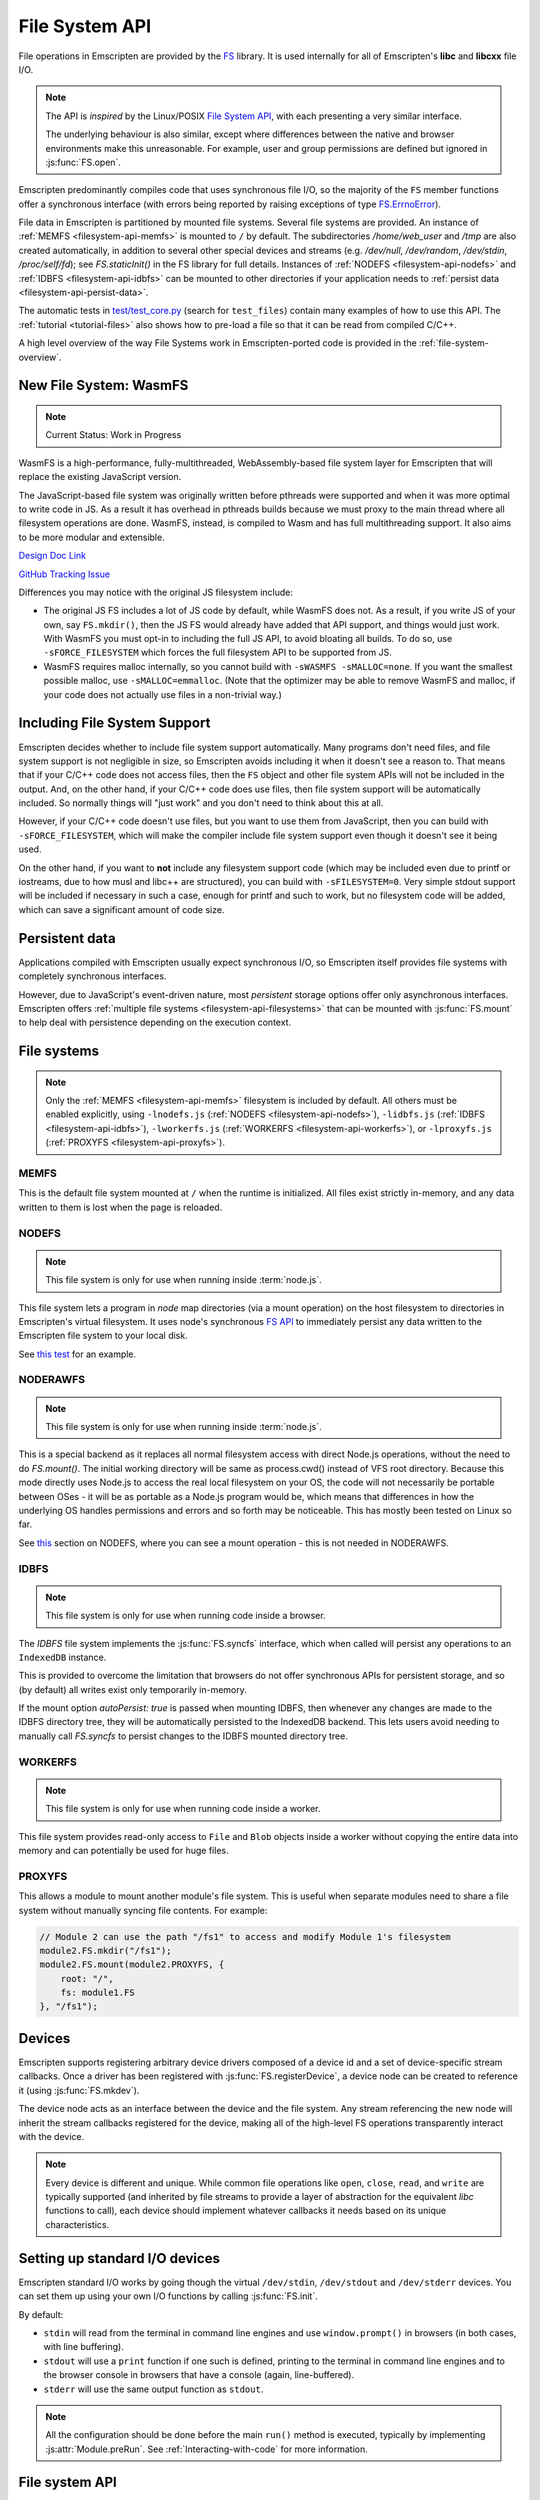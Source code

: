 .. _Filesystem-API:

===============
File System API
===============

File operations in Emscripten are provided by the `FS <https://github.com/emscripten-core/emscripten/blob/main/src/library_fs.js>`_ library. It is used internally for all of Emscripten's **libc** and **libcxx** file I/O.

.. note:: The API is *inspired* by the Linux/POSIX `File System API <http://linux.die.net/man/2/>`_, with each presenting a very similar interface.

  The underlying behaviour is also similar, except where differences between the
  native and browser environments make this unreasonable. For example, user and
  group permissions are defined but ignored in :js:func:`FS.open`.

Emscripten predominantly compiles code that uses synchronous file I/O, so the majority of the ``FS`` member functions offer a synchronous interface (with errors being reported by raising exceptions of type `FS.ErrnoError <https://github.com/emscripten-core/emscripten/blob/main/system/lib/libc/musl/arch/emscripten/bits/errno.h>`_).

File data in Emscripten is partitioned by mounted file systems. Several file systems are provided. An instance of :ref:`MEMFS <filesystem-api-memfs>` is mounted to ``/`` by default. The subdirectories `/home/web_user` and `/tmp` are also created automatically, in addition to several other special devices and streams (e.g. `/dev/null`, `/dev/random`, `/dev/stdin`, `/proc/self/fd`); see `FS.staticInit()` in the FS library for full details. Instances of :ref:`NODEFS <filesystem-api-nodefs>` and :ref:`IDBFS <filesystem-api-idbfs>` can be mounted to other directories if your application needs to :ref:`persist data <filesystem-api-persist-data>`.

The automatic tests in `test/test_core.py <https://github.com/emscripten-core/emscripten/blob/1.29.12/tests/test_core.py#L4285>`_ (search for ``test_files``) contain many examples of how to use this API. The :ref:`tutorial <tutorial-files>` also shows how to pre-load a file so that it can be read from compiled C/C++.

A high level overview of the way File Systems work in Emscripten-ported code is provided in the :ref:`file-system-overview`.

New File System: WasmFS
=======================

.. note:: Current Status: Work in Progress

WasmFS is a high-performance, fully-multithreaded, WebAssembly-based file system layer for Emscripten that will replace the existing JavaScript version.

The JavaScript-based file system was originally written before pthreads were supported and when it was more optimal to write code in JS. As a result it has overhead in pthreads builds because we must proxy to the main thread where all filesystem operations are done. WasmFS, instead, is compiled to Wasm and has full multithreading support. It also aims to be more modular and extensible.

`Design Doc Link <https://docs.google.com/document/d/1-ZxybGvz0nCqygUDuWxCcCBhCebev3EbUSYoSOlc49Q/edit?usp=sharing>`_

`GitHub Tracking Issue <https://github.com/emscripten-core/emscripten/issues/15041>`_

Differences you may notice with the original JS filesystem include:

- The original JS FS includes a lot of JS code by default, while WasmFS does
  not. As a result, if you write JS of your own, say ``FS.mkdir()``, then the
  JS FS would already have added that API support, and things would just work.
  With WasmFS you must opt-in to including the full JS API, to avoid bloating
  all builds. To do so, use ``-sFORCE_FILESYSTEM`` which forces the full
  filesystem API to be supported from JS.

- WasmFS requires malloc internally, so you cannot build with
  ``-sWASMFS -sMALLOC=none``. If you want the smallest possible malloc, use
  ``-sMALLOC=emmalloc``. (Note that the optimizer may be able to remove WasmFS
  and malloc, if your code does not actually use files in a non-trivial way.)

Including File System Support
=============================

Emscripten decides whether to include file system support automatically. Many programs don't need files, and file system support is not negligible in size, so Emscripten avoids including it when it doesn't see a reason to. That means that if your C/C++ code does not access files, then  the ``FS`` object and other file system APIs will not be included in the output. And, on the other hand, if your C/C++ code does use files, then file system support will be automatically included. So normally things will "just work" and you don't need to think about this at all.

However, if your C/C++ code doesn't use files, but you want to use them from JavaScript, then you can build with ``-sFORCE_FILESYSTEM``, which will make the compiler include file system support even though it doesn't see it being used.

On the other hand, if you want to **not** include any filesystem support code (which may be included even due to printf or iostreams, due to how musl and libc++ are structured), you can build with ``-sFILESYSTEM=0``. Very simple stdout support will be included if necessary in such a case, enough for printf and such to work, but no filesystem code will be added, which can save a significant amount of code size.


.. _filesystem-api-persist-data:

Persistent data
===============

Applications compiled with Emscripten usually expect synchronous I/O, so Emscripten itself provides file systems with completely synchronous interfaces.

However, due to JavaScript's event-driven nature, most *persistent* storage options offer only asynchronous interfaces. Emscripten offers :ref:`multiple file systems <filesystem-api-filesystems>` that can be mounted with :js:func:`FS.mount` to help deal with persistence depending on the execution context.

.. _filesystem-api-filesystems:

File systems
============

.. note:: Only the :ref:`MEMFS <filesystem-api-memfs>` filesystem is included by default. All others must be enabled explicitly, using ``-lnodefs.js`` (:ref:`NODEFS <filesystem-api-nodefs>`), ``-lidbfs.js`` (:ref:`IDBFS <filesystem-api-idbfs>`), ``-lworkerfs.js`` (:ref:`WORKERFS <filesystem-api-workerfs>`), or ``-lproxyfs.js`` (:ref:`PROXYFS <filesystem-api-proxyfs>`).

.. _filesystem-api-memfs:

MEMFS
-----

This is the default file system mounted at ``/`` when the runtime is initialized. All files exist strictly in-memory, and any data written to them is lost when the page is reloaded.

.. _filesystem-api-nodefs:

NODEFS
------

.. note:: This file system is only for use when running inside :term:`node.js`.

This file system lets a program in *node* map directories (via a mount operation) on the host filesystem to directories in Emscripten's virtual filesystem. It uses node's synchronous `FS API <http://nodejs.org/api/fs.html>`_ to immediately persist any data written to the Emscripten file system to your local disk.

See `this test <https://github.com/emscripten-core/emscripten/blob/main/test/fs/test_nodefs_rw.c>`_ for an example.

.. _filesystem-api-noderawfs:

NODERAWFS
---------

.. note:: This file system is only for use when running inside :term:`node.js`.

This is a special backend as it replaces all normal filesystem access with direct Node.js operations, without the need to do `FS.mount()`. The initial working directory will be same as process.cwd() instead of VFS root directory.  Because this mode directly uses Node.js to access the real local filesystem on your OS, the code will not necessarily be portable between OSes - it will be as portable as a Node.js program would be, which means that differences in how the underlying OS handles permissions and errors and so forth may be noticeable.  This has mostly been tested on Linux so far.

See `this <https://github.com/emscripten-core/emscripten/blob/d936e807c4d7a6163827c1fdc4a8e87abe41db44/tests/fs/test_nodefs_rw.c#L31>`_ section on NODEFS, where you can see a mount operation - this is not needed in NODERAWFS.

.. _filesystem-api-idbfs:

IDBFS
-----

.. note:: This file system is only for use when running code inside a browser.

The *IDBFS* file system implements the :js:func:`FS.syncfs` interface, which when called will persist any operations to an ``IndexedDB`` instance.

This is provided to overcome the limitation that browsers do not offer synchronous APIs for persistent storage, and so (by default) all writes exist only temporarily in-memory.

If the mount option `autoPersist: true` is passed when mounting IDBFS, then whenever any changes are made to the IDBFS directory tree, they will be automatically persisted to the IndexedDB backend. This lets users avoid needing to manually call `FS.syncfs` to persist changes to the IDBFS mounted directory tree.

.. _filesystem-api-workerfs:

WORKERFS
--------

.. note:: This file system is only for use when running code inside a worker.

This file system provides read-only access to ``File`` and ``Blob`` objects inside a worker without copying the entire data into memory and can potentially be used for huge files.

.. _filesystem-api-proxyfs:

PROXYFS
--------

This allows a module to mount another module's file system. This is useful when separate modules need to share a file system without manually syncing file contents. For example:

.. code-block:: js

  // Module 2 can use the path "/fs1" to access and modify Module 1's filesystem
  module2.FS.mkdir("/fs1");
  module2.FS.mount(module2.PROXYFS, {
      root: "/",
      fs: module1.FS
  }, "/fs1");


Devices
=======

Emscripten supports registering arbitrary device drivers composed of a device id and a set of device-specific stream callbacks. Once a driver has been registered with :js:func:`FS.registerDevice`, a device node can be created to reference it (using :js:func:`FS.mkdev`).

The device node acts as an interface between the device and the file system. Any stream referencing the new node will inherit the stream callbacks registered for the device, making all of the high-level FS operations transparently interact with the device.

.. note:: Every device is different and unique. While common file operations like ``open``, ``close``, ``read``, and ``write`` are typically supported (and inherited by file streams to provide a layer of abstraction for the equivalent *libc* functions to call), each device should implement whatever callbacks it needs based on its unique characteristics.

.. js:function:: FS.makedev(ma, mi)

  Converts a major and minor number into a single unique integer. This is used as an id to represent the device.

  :param ma: Major number.
  :param mi: Minor number.



.. js:function:: FS.registerDevice(dev, ops)

  Registers the specified device driver with a set of callbacks.

  :param dev: The specific device driver id, created using :js:func:`makedev`.
  :param object ops: The set of callbacks required by the device. For an example, see the `NODEFS default callbacks <https://github.com/emscripten-core/emscripten/blob/1.29.12/src/library_nodefs.js#L213>`_.



Setting up standard I/O devices
===============================

Emscripten standard I/O works by going though the virtual ``/dev/stdin``, ``/dev/stdout`` and ``/dev/stderr`` devices. You can set them up using your own I/O functions by calling :js:func:`FS.init`.

By default:

-  ``stdin`` will read from the terminal in command line engines and use ``window.prompt()`` in browsers (in both cases, with line buffering).
-  ``stdout`` will use a ``print`` function if one such is defined, printing to the terminal in command line engines and to the browser console in browsers that have a console (again, line-buffered).
-  ``stderr`` will use the same output function as ``stdout``.

.. note:: All the configuration should be done before the main ``run()`` method is executed, typically by implementing :js:attr:`Module.preRun`. See :ref:`Interacting-with-code` for more information.


.. js:function:: FS.init(input, output, error)

  Sets up standard I/O devices for ``stdin``, ``stdout``, and ``stderr``.

  The devices are set up using the following (optional) callbacks. If any of the callbacks throw an exception, it will be caught and handled as if the device malfunctioned.

  :param input: Input callback. This will be called with no parameters whenever the program attempts to read from ``stdin``. It should return an ASCII character code when data is available, or ``null`` when it isn't.
  :param output: Output callback. This will be called with an ASCII character code whenever the program writes to ``stdout``. It may also be called with ``null`` to flush the output.
  :param error: Error callback. This is similar to ``output``, except it is called when data is written to ``stderr``.


File system API
===============

.. note:: Functions derived from libc like ``FS.readdir()`` use all-lowercase names, whereas added functions like ``FS.readFile()`` use camelCase names.

.. js:function:: FS.mount(type, opts, mountpoint)

  Mounts the FS object specified by ``type`` to the directory specified by ``mountpoint``. The ``opts`` object is specific to each file system type.

  :param type: The :ref:`file system type <filesystem-api-filesystems>`: ``MEMFS``, ``NODEFS``, ``IDBFS`` or ``WORKERFS``.
  :param object opts: A generic settings object used by the underlying file system.

    ``NODEFS`` uses the `root` parameter to map the Emscripten directory to the physical directory. For example, to mount the current folder as a NODEFS instance:

    .. code-block:: javascript

       FS.mkdir('/working');
       FS.mount(NODEFS, { root: '.' }, '/working');

    ``WORKERFS`` accepts `files` and `blobs` parameters to map a provided flat list of files into the ``mountpoint`` directory:

    .. code-block:: javascript

       var blob = new Blob(['blob data']);
       FS.mkdir('/working');
       FS.mount(WORKERFS, {
         blobs: [{ name: 'blob.txt', data: blob }],
         files: files, // Array of File objects or FileList
       }, '/working');


    You can also pass in a package of files, created by ``tools/file_packager`` with ``--separate-metadata``. You must
    provide the metadata as a JSON object, and the data as a blob:

    .. code-block:: javascript

       // load metadata and blob using XMLHttpRequests, or IndexedDB, or from someplace else
       FS.mkdir('/working');
       FS.mount(WORKERFS, {
         packages: [{ metadata: meta, blob: blob }]
       }, '/working');


  :param string mountpoint: A path to an existing local Emscripten directory where the file system is to be mounted. It can be either an absolute path, or something relative to the current directory.


.. js:function:: FS.unmount(mountpoint)

  Unmounts the specified ``mountpoint``.

  :param string mountpoint: The directory to unmount.

.. js:function:: FS.syncfs(populate, callback)

  Responsible for iterating and synchronizing all mounted file systems in an
  asynchronous fashion.

  .. note:: Currently, only the :ref:`filesystem-api-idbfs` file system implements the
    interfaces needed for synchronization. All other file systems are completely
    synchronous and don't require synchronization.

  The ``populate`` flag is used to control the intended direction of the
  underlying synchronization between Emscripten`s internal data, and the file
  system's persistent data.

  For example:

  .. code-block:: javascript

     function myAppStartup(callback) {
       FS.mkdir('/data');
       FS.mount(IDBFS, {}, '/data');

       FS.syncfs(true, function (err) {
       // handle callback
       });
     }

     function myAppShutdown(callback) {
       FS.syncfs(function (err) {
       // handle callback
       });
     }

  A real example of this functionality can be seen in `test_idbfs_sync.c <https://github.com/emscripten-core/emscripten/blob/main/test/fs/test_idbfs_sync.c>`_.

  :param bool populate: ``true`` to initialize Emscripten's file system data with the data from the file system's persistent source, and ``false`` to save Emscripten`s file system data to the file system's persistent source.
  :param callback: A notification callback function that is invoked on completion of the synchronization. If an error occurred, it will be provided as a parameter to this function.


.. js:function:: FS.mkdir(path, mode)

  Creates a new directory node in the file system. For example:

  .. code-block:: javascript

    FS.mkdir('/data');

  .. note:: The underlying implementation does not support user or group permissions. The caller is always treated as the owner of the folder, and only permissions relevant to the owner apply.

  :param string path: The path name for the new directory node.
  :param int mode: :ref:`File permissions <fs-read-and-write-flags>` for the new node. The default setting (`in octal numeric notation <http://en.wikipedia.org/wiki/File_system_permissions#Numeric_notation>`_) is 0777.


.. js:function:: FS.mkdev(path, mode, dev)

  Creates a new device node in the file system referencing the registered device driver (:js:func:`FS.registerDevice`) for ``dev``. For example:

  .. code-block:: javascript

    var id = FS.makedev(64, 0);
    FS.registerDevice(id, {});
    FS.mkdev('/dummy', id);

  :param string path: The path name for the new device node.
  :param int mode: :ref:`File permissions <fs-read-and-write-flags>` for the new node. The default setting (`in octal numeric notation <http://en.wikipedia.org/wiki/File_system_permissions#Numeric_notation>`_) is 0777.
  :param int dev: The registered device driver.


.. js:function:: FS.symlink(oldpath, newpath)

  Creates a symlink node at ``newpath`` linking to ``oldpath``. For example:

  .. code-block:: javascript

    FS.writeFile('file', 'foobar');
    FS.symlink('file', 'link');

  :param string oldpath: The path name of the file to link to.
  :param string newpath: The path to the new symlink node, that points to ``oldpath``.



.. js:function:: FS.rename(oldpath, newpath)

  Renames the node at ``oldpath`` to ``newpath``. For example:

  .. code-block:: javascript

    FS.writeFile('file', 'foobar');
    FS.rename('file', 'newfile');

  :param string oldpath: The old path name.
  :param string newpath: The new path name


.. js:function:: FS.rmdir(path)

  Removes an empty directory located at ``path``.

  Example

  .. code-block:: javascript

    FS.mkdir('data');
    FS.rmdir('data');

  :param string path: Path of the directory to be removed.


.. js:function:: FS.unlink(path)

  Unlinks the node at ``path``.

  This removes a name from the file system. If that name was the last link to a file (and no processes have the file open) the file is deleted.

  For example:

  .. code-block:: javascript

    FS.writeFile('/foobar.txt', 'Hello, world');
    FS.unlink('/foobar.txt');

  :param string path: Path of the target node.


.. js:function:: FS.readlink(path)

  Gets the string value stored in the symbolic link at ``path``. For example:

  .. code-block:: none

    #include <stdio.h>
    #include <emscripten.h>

    int main() {
      MAIN_THREAD_EM_ASM(
      FS.writeFile('file', 'foobar');
      FS.symlink('file', 'link');
      console.log(FS.readlink('link'));
      );
      return 0;
    }

  outputs::

    file

  :param string path: Path to the target file.
  :returns: The string value stored in the symbolic link at ``path``.


.. js:function:: FS.stat(path)

  Gets a JavaScript object containing statistics about the node at ``path``. For example:

  .. code-block:: none

    #include <stdio.h>
    #include <emscripten.h>

    int main() {
      MAIN_THREAD_EM_ASM(
      FS.writeFile('file', 'foobar');
      console.log(FS.stat('file'));
      );
      return 0;
    }

  outputs::

    {
      dev: 1,
      ino: 13,
      mode: 33206,
      nlink: 1,
      uid: 0,
      gid: 0,
      rdev: 0,
      size: 6,
      atime: Mon Nov 25 2013 00:37:27 GMT-0800 (PST),
      mtime: Mon Nov 25 2013 00:37:27 GMT-0800 (PST),
      ctime: Mon Nov 25 2013 00:37:27 GMT-0800 (PST),
      blksize: 4096,
      blocks: 1
    }

  :param string path: Path to the target file.


.. js:function:: FS.lstat(path)

  Identical to :js:func:`FS.stat`, However, if ``path`` is a symbolic link then the returned stats will be for the link itself, not the file that it links to.

  :param string path: Path to the target file.


.. js:function:: FS.chmod(path, mode)

  Change the mode flags for ``path`` to ``mode``.

  .. note:: The underlying implementation does not support user or group permissions. The caller is always treated as the owner of the folder, and only permissions relevant to the owner apply.

  For example:

  .. code-block:: javascript

    FS.writeFile('forbidden', 'can\'t touch this');
    FS.chmod('forbidden', 0000);

  :param string path: Path to the target file.
  :param int mode: The new :ref:`file permissions <fs-read-and-write-flags>` for ``path``, `in octal numeric notation <http://en.wikipedia.org/wiki/File_system_permissions#Numeric_notation>`_.


.. js:function:: FS.lchmod(path, mode)

  Identical to :js:func:`FS.chmod`. However, if ``path`` is a symbolic link then the mode will be set on the link itself, not the file that it links to.

  :param string path: Path to the target file.
  :param int mode: The new :ref:`file permissions <fs-read-and-write-flags>` for ``path``, `in octal numeric notation <http://en.wikipedia.org/wiki/File_system_permissions#Numeric_notation>`_.


.. js:function:: FS.fchmod(fd, mode)

  Identical to :js:func:`FS.chmod`. However, a raw file descriptor is supplied as ``fd``.

  :param int fd: Descriptor of target file.
  :param int mode: The new :ref:`file permissions <fs-read-and-write-flags>` for ``path``, `in octal numeric notation <http://en.wikipedia.org/wiki/File_system_permissions#Numeric_notation>`_.


.. js:function:: FS.chown(path, uid, gid)

  Change the ownership of the specified file to the given user or group id.

  .. note:: |note-completeness|

  :param string path: Path to the target file.
  :param int uid: The id of the user to take ownership of the file.
  :param int gid: The id of the group to take ownership of the file.


.. js:function:: FS.lchown(path, uid, gid)

  Identical to :js:func:`FS.chown`. However, if ``path`` is a symbolic link then the properties will be set on the link itself, not the file that it links to.

  .. note:: |note-completeness|

  :param string path: Path to the target file.
  :param int uid: The id of the user to take ownership of the file.
  :param int gid: The id of the group to take ownership of the file.


.. js:function:: FS.fchown(fd, uid, gid)

  Identical to :js:func:`FS.chown`. However, a raw file descriptor is supplied as ``fd``.

  .. note:: |note-completeness|

  :param int fd: Descriptor of target file.
  :param int uid: The id of the user to take ownership of the file.
  :param int gid: The id of the group to take ownership of the file.



.. js:function:: FS.truncate(path, len)

  Truncates a file to the specified length. For example:

  .. code-block:: none

    #include <stdio.h>
    #include <emscripten.h>

    int main() {
      MAIN_THREAD_EM_ASM(
      FS.writeFile('file', 'foobar');
      FS.truncate('file', 3);
      console.log(FS.readFile('file', { encoding: 'utf8' }));
      );
      return 0;
    }

  outputs::

    foo

  :param string path: Path of the file to be truncated.
  :param int len: The truncation length for the file.


.. js:function:: FS.ftruncate(fd, len)

  Truncates the file identified by the ``fd`` to the specified length (``len``).

  :param int fd: Descriptor of file to be truncated.
  :param int len: The truncation length for the file.


.. js:function:: FS.utime(path, atime, mtime)

  Change the timestamps of the file located at ``path``. The times passed to the arguments are in *milliseconds* since January 1, 1970 (midnight UTC/GMT).

  Note that in the current implementation the stored timestamp is a single value, the maximum of ``atime`` and ``mtime``.

  :param string path: The path of the file to update.
  :param int atime: The file access time (milliseconds).
  :param int mtime: The file modify time (milliseconds).



.. js:function:: FS.open(path, flags [, mode])

  Opens a file with the specified flags. ``flags`` can be:

  .. _fs-read-and-write-flags:

  - ``r`` — Open file for reading.
  - ``r+`` — Open file for reading and writing.
  - ``w`` — Open file for writing.
  - ``wx`` — Like ``w`` but fails if path exists.
  - ``w+`` — Open file for reading and writing. The file is created if it does not exist or truncated if it exists.
  - ``wx+`` — Like ``w+`` but fails if path exists.
  - ``a`` — Open file for appending. The file is created if it does not exist.
  - ``ax`` — Like ``a`` but fails if path exists.
  - ``a+`` — Open file for reading and appending. The file is created if it does not exist.
  - ``ax+`` — Like ``a+`` but fails if path exists.

  .. note:: The underlying implementation does not support user or group permissions. The file permissions set in ``mode`` are only used if the file is created. The caller is always treated as the owner of the file, and only those permissions apply.


  :param string path: The path of the file to open.
  :param string flags: Read and write :ref:`flags <fs-read-and-write-flags>`.
  :param mode: File permission :ref:`flags <fs-read-and-write-flags>` for the file. The default setting (`in octal numeric notation <http://en.wikipedia.org/wiki/File_system_permissions#Numeric_notation>`_) is 0666.
  :returns: A stream object.



.. js:function:: FS.close(stream)

  Closes the file stream.

  :param object stream: The stream to be closed.



.. js:function:: FS.llseek(stream, offset, whence)

  Repositions the offset of the stream ``offset`` bytes relative to the beginning, current position, or end of the file, depending on the ``whence`` parameter.

  The ``_llseek()`` function repositions the ``offset`` of the open file associated with the file descriptor ``fd`` to ``(offset_high<<32) | offset_low`` bytes relative to the beginning of the file, the current position in the file, or the end of the file, depending on whether whence is ``SEEK_SET``, ``SEEK_CUR``, or ``SEEK_END``, respectively. It returns the resulting file position in the argument result.

  .. todo:: **HamishW** Above sentence does not make sense. Have requested feedback.

  :param object stream: The stream for which the offset is to be repositioned.
  :param int offset: The offset (in bytes) relative to ``whence``.
  :param int whence: Point in file (beginning, current point, end) from which to calculate the offset: ``SEEK_SET`` (0), ``SEEK_CUR`` (1) or ``SEEK_END`` (2)


.. js:function:: FS.read(stream, buffer, offset, length [, position])

  Read ``length`` bytes from the stream, storing them into ``buffer`` starting at ``offset``.

  By default, reading starts from the stream's current offset, however, a specific offset can be specified with the ``position`` argument. For example:

  .. code-block:: javascript

    var stream = FS.open('abinaryfile', 'r');
    var buf = new Uint8Array(4);
    FS.read(stream, buf, 0, 4, 0);
    FS.close(stream);

  :param object stream: The stream to read from.
  :param ArrayBufferView buffer: The buffer to store the read data.
  :param int offset: The offset within ``buffer`` to store the data.
  :param int length: The length of data to write in ``buffer``.
  :param int position: The offset within the stream to read. By default this is the stream's current offset.



.. js:function:: FS.write(stream, buffer, offset, length[, position])

  Writes ``length`` bytes from ``buffer``, starting at ``offset``.

  By default, writing starts from the stream's current offset, however, a specific offset can be specified with the ``position`` argument. For example:

  .. code-block:: javascript

    var data = new Uint8Array(32);
    var stream = FS.open('dummy', 'w+');
    FS.write(stream, data, 0, data.length, 0);
    FS.close(stream);

  :param object stream: The stream to write to.
  :param ArrayBufferView buffer: The buffer to write.
  :param int offset: The offset within ``buffer`` to write.
  :param int length: The length of data to write.
  :param int position: The offset within the stream to write. By default this is the stream's current offset.




.. js:function:: FS.readFile(path, opts)

  Reads the entire file at ``path`` and returns it as a ``string`` (encoding is ``utf8``), or as a new ``Uint8Array`` buffer (encoding is ``binary``).

  :param string path: The file to read.
  :param object opts:

    - **encoding** (*string*)
      Defines the encoding used to return the file contents: ``binary`` | ``utf8`` . The default is ``binary``
    - **flags** (*string*)
      Read flags, as defined in :js:func:`FS.open`. The default is 'r'.

  :returns: The file as a ``string`` or ``Uint8Array`` buffer, depending on the encoding.



.. js:function:: FS.writeFile(path, data, opts)

  Writes the entire contents of ``data`` to the file at ``path``. For example:

  .. code-block:: javascript

    FS.writeFile('file', 'foobar');
    var contents = FS.readFile('file', { encoding: 'utf8' });

  :param string path: The file to which to write ``data``.
  :param string|ArrayBufferView data: The data to write. A string will always be decoded as UTF-8.
  :param object opts:

    - **flags** (*string*)
      Write flags, as defined in :js:func:`FS.open`. The default is 'w'.



.. js:function:: FS.createLazyFile(parent, name, url, canRead, canWrite)

  Creates a file that will be loaded lazily on first access from a given URL or local file system path, and returns a reference to it.

  .. warning:: Firefox and Chrome have recently disabled synchronous binary XHRs, which means this cannot work for JavaScript in regular HTML pages (but it works within Web Workers).

  Example

  .. code-block:: javascript

    FS.createLazyFile('/', 'foo', 'other/page.htm', true, false);
    FS.createLazyFile('/', 'bar', '/get_file.php?name=baz', true, true);


  :param parent: The parent folder, either as a path (e.g. `'/usr/lib'`) or an object previously returned from a `FS.mkdir()` or `FS.createPath()` call.
  :type parent: string/object
  :param string name: The name of the new file.
  :param string url: In the browser, this is the URL whose contents will be returned when this file is accessed. In a command line engine like *node.js*, this will be the local (real) file system path from where the contents will be loaded. Note that writes to this file are virtual.
  :param bool canRead: Whether the file should have read permissions set from the program's point of view.
  :param bool canWrite: Whether the file should have write permissions set from the program's point of view.
  :returns: A reference to the new file.



.. js:function:: FS.createPreloadedFile(parent, name, url, canRead, canWrite)

  Preloads a file asynchronously, and uses preload plugins to prepare its content. You should call this in ``preRun``, ``run()`` will be delayed until all preloaded files are ready. This is how the :ref:`preload-file <emcc-preload-file>` option works in *emcc* when ``--use-preload-plugins`` has been specified (if you use this method by itself, you will need to build the program with that option).

  :param parent: The parent folder, either as a path (e.g. **'/usr/lib'**) or an object previously returned from a `FS.mkdir()` or `FS.createPath()` call.
  :type parent: string/object
  :param string name: The name of the new file.
  :param string url: In the browser, this is the URL whose contents will be returned when the file is accessed. In a command line engine, this will be the local (real) file system path the contents will be loaded from. Note that writes to this file are virtual.
  :param bool canRead: Whether the file should have read permissions set from the program's point of view.
  :param bool canWrite: Whether the file should have write permissions set from the program's point of view.



.. js:data:: FS.trackingDelegate[callback name]

  Users can specify callbacks to receive different filesystem events. This is useful for tracking changes in the filesystem. This requires -sFS_DEBUG.

  .. _fs-callback-names:

  - ``willMovePath`` — Indicates path is about to be moved.
  - ``onMovePath`` — Indicates path is moved.
  - ``willDeletePath`` — Indicates path is about to be deleted.
  - ``onDeletePath`` — Indicates path deleted.
  - ``onOpenFile`` — Indicates file is opened.
  - ``onWriteToFile`` — Indicates file is being written to and number of bytes written.
  - ``onReadFile`` — Indicates file is being read and number of bytes read.
  - ``onSeekFile`` — Indicates seeking within a file, position, and whence.
  - ``onCloseFile`` — Indicates a file being closed.

  :callback name: The name of the callback that indicates the filesystem event

  Example Code

  .. code-block:: javascript

    EM_ASM(
      FS.trackingDelegate['willMovePath'] = function(oldpath, newpath) {
        out('About to move "' + oldpath + '" to "' + newpath + '"');
      };
      FS.trackingDelegate['onMovePath'] = function(oldpath, newpath) {
        out('Moved "' + oldpath + '" to "' + newpath + '"');
      };
      FS.trackingDelegate['willDeletePath'] = function(path) {
        out('About to delete "' + path + '"');
      };
      FS.trackingDelegate['onDeletePath'] = function(path) {
        out('Deleted "' + path + '"');
      };
      FS.trackingDelegate['onOpenFile'] = function(path, flags) {
        out('Opened "' + path + '" with flags ' + flags);
      };
      FS.trackingDelegate['onReadFile'] = function(path, bytesRead) {
        out('Read ' + bytesRead + ' bytes from "' + path + '"');
      };
      FS.trackingDelegate['onWriteToFile'] = function(path, bytesWritten) {
        out('Wrote to file "' + path + '" with ' + bytesWritten + ' bytes written');
      };
      FS.trackingDelegate['onSeekFile'] = function(path, position, whence) {
        out('Seek on "' + path + '" with position ' + position + ' and whence ' + whence);
      };
      FS.trackingDelegate['onCloseFile'] = function(path) {
        out('Closed ' + path);
      };
      FS.trackingDelegate['onMakeDirectory'] = function(path, mode) {
        out('Created directory ' + path + ' with mode ' + mode);
      };
      FS.trackingDelegate['onMakeSymlink'] = function(oldpath, newpath) {
        out('Created symlink from ' + oldpath + ' to ' + newpath);
      };
    );

    FILE *file;
    file = fopen("/test.txt", "w");
    fputs("hello world", file);
    fclose(file);
    rename("/test.txt", "/renamed.txt");
    file = fopen("/renamed.txt", "r");
    char str[256] = {};
    fgets(str, 255, file);
    printf("File read returned '%s'\n", str);
    fclose(file);
    remove("/renamed.txt");
    mkdir("/home/test", S_IRWXU | S_IRWXG | S_IROTH | S_IXOTH);
    symlink("/renamed.txt", "/file.txt");


  Example Output

  .. code-block:: text

    Opened "/test.txt" with flags O_CREAT O_TRUNC O_WRONLY and file size 0
    Wrote to file "/test.txt" with 11 bytes written
    Wrote to file "/test.txt" with 0 bytes written
    Closed /test.txt
    About to move "/test.txt" to "/renamed.txt"
    Moved "/test.txt" to "/renamed.txt"
    Opened "/renamed.txt" with flags O_RDONLY and file size 11
    Read 0 bytes from "/renamed.txt"
    Read 11 bytes from "/renamed.txt"
    Read 0 bytes from "/renamed.txt"
    Read 0 bytes from "/renamed.txt"
    Wrote to file "/dev/tty" with 31 bytes written
    File read returned 'hello world'
    Wrote to file "/dev/tty" with 2 bytes written
    Closed /renamed.txt
    About to delete "/renamed.txt"
    Deleted "/renamed.txt"
    Created directory "/home/test" with mode 16893
    Created symlink from "/renamed.txt" to "/file.txt"



File types
==========

Emscripten's file system supports regular files, directories, symlinks, character devices, block devices and sockets. Similarly to most Unix systems, all of these file types can be operated on using the higher-level FS operations like :js:func:`FS.read` and :js:func:`FS.write`.


.. js:function:: FS.isFile(mode)

  Tests if the ``mode`` bitmask represents a file.

  :param mode: A bitmask of possible file properties.
  :returns: ``true`` if the ``mode`` bitmask represents a file.
  :rtype: bool


.. js:function:: FS.isDir(mode)

  Tests if the ``mode`` bitmask represents a directory.

  :returns: ``true`` if the ``mode`` bitmask represents a directory.
  :rtype: bool



.. js:function:: FS.isLink(mode)

  Tests if the ``mode`` bitmask represents a symlink.

  :param mode: A bitmask of possible file properties.
  :returns: ``true`` if the ``mode`` bitmask represents a symlink.
  :rtype: bool


.. js:function:: FS.isChrdev(mode)

  Tests if the ``mode`` bitmask represents a character device.

  :param mode: A bitmask of possible file properties.
  :returns: ``true`` if the ``mode`` bitmask represents a character device.
  :rtype: bool


.. js:function:: FS.isBlkdev(mode)

  Tests if the ``mode`` bitmask represents a block device.

  :param mode: A bitmask of possible file properties.
  :returns: ``true`` if the ``mode`` bitmask represents a block device.
  :rtype: bool


.. js:function:: FS.isSocket(mode)

  Tests if the ``mode`` bitmask represents a socket.

  :param mode: A bitmask of possible file properties.
  :returns: ``true`` if the ``mode`` bitmask represents a socket.
  :rtype: bool


Paths
=====


.. js:function:: FS.cwd()

  Gets the current working directory.

  :returns: The current working directory.


.. js:function:: FS.chdir(path)

  Sets the current working directory.

  :param string path: The path to set as current working directory.


.. js:function:: FS.readdir(path)

  Reads the contents of the ``path``.

  :param string path: The incoming path.

  :returns: an array of the names of the files in the directory including ``'.'`` and ``'..'``.

.. js:function:: FS.lookupPath(path, opts)

  Looks up the incoming path and returns an object containing both the resolved path and node.

  The options (``opts``) allow you to specify whether the object, its parent component, a symlink, or the item the symlink points to are returned. For example: ::

    var lookup = FS.lookupPath(path, { parent: true });

  :param string path: The incoming path.
  :param object opts: Options for the path:

    - **parent** (*bool*)
      If true, stop resolving the path once the penultimate component is reached.
      For example, the path ``/foo/bar`` with ``{ parent: true }`` would return an object representing ``/foo``. The default is ``false``.
    - **follow** (*bool*)
      If true, follow the last component if it is a symlink.
      For example, consider a symlink ``/foo/symlink`` that links to ``/foo/notes.txt``. If ``{ follow: true }``, an object representing ``/foo/notes.txt`` would be returned. If ``{ follow: false }``, an object representing the symlink file would be returned. The default is ``false``.

  :returns: an object with the format:

    .. code-block:: javascript

      {
        path: resolved_path,
        node: resolved_node
      }


.. js:function:: FS.analyzePath(path, dontResolveLastLink)

  Looks up the incoming path and returns an object containing information about
  file stats and nodes. Built on top of ``FS.lookupPath`` and provides more
  information about given path and its parent. If any error occurs it won't
  throw but returns an ``error`` property.

  :param string path: The incoming path.
  :param boolean dontResolveLastLink: If true, don't follow the last component
    if it is a symlink.

  :returns: an object with the format:

    .. code-block:: javascript

      {
        isRoot: boolean,
        exists: boolean,
        error: Error,
        name: string,
        path: resolved_path,
        object: resolved_node,
        parentExists: boolean,
        parentPath: resolved_parent_path,
        parentObject: resolved_parent_node
      }


.. js:function:: FS.getPath(node)

  Gets the absolute path to ``node``, accounting for mounts.

  :param node: The current node.
  :returns: The absolute path to ``node``.


.. COMMENT (not rendered): Section below is automated copy and replace text. This is useful where we have boilerplate text.

.. |note-completeness| replace:: This call exists to provide a more "complete" API mapping for ported code. Values set are effectively ignored.
